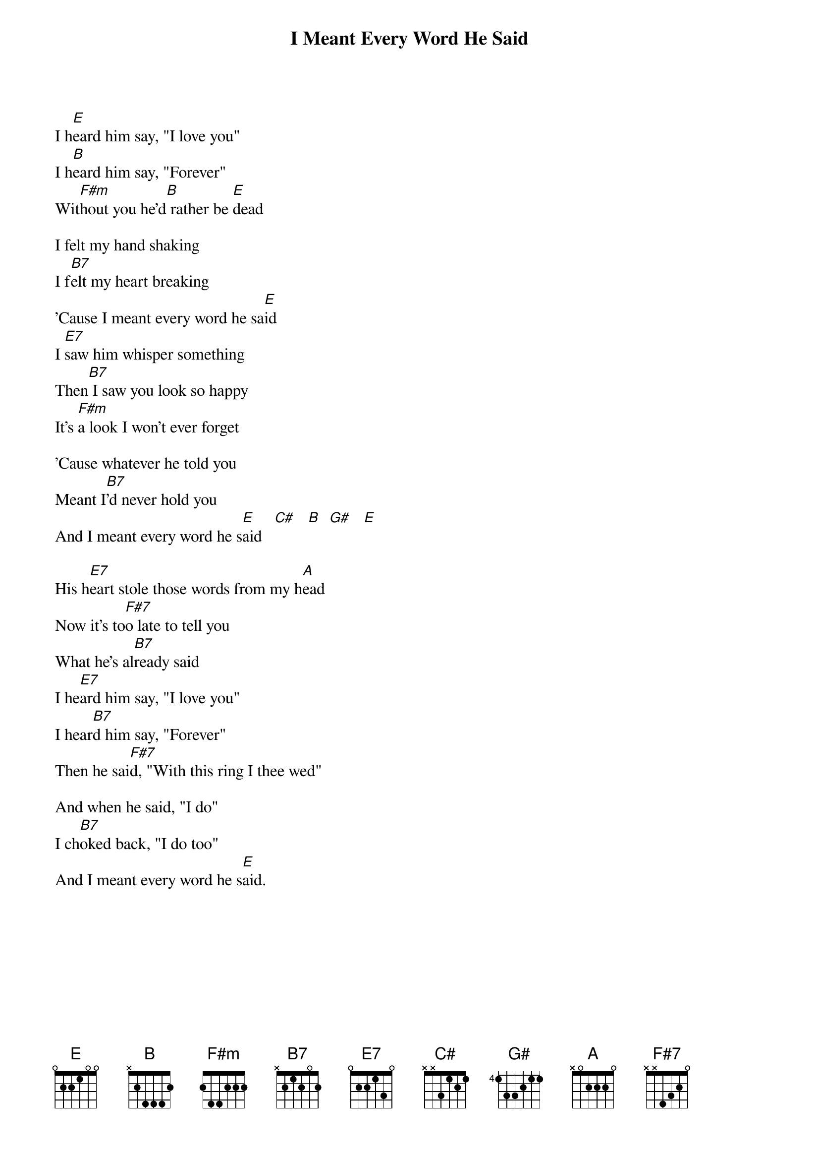 # From: bross@uoguelph.ca (Brian R Ross)
{t:I Meant Every Word He Said}

I h[E]eard him say, "I love you"
I h[B]eard him say, "Forever"
Wit[F#m]hout you he'd[B] rather be [E]dead
   
I felt my hand shaking
I f[B7]elt my heart breaking
'Cause I meant every word he sa[E]id
I [E7]saw him whisper something
Then[B7] I saw you look so happy
It's [F#m]a look I won't ever forget 

'Cause whatever he told you
Meant I[B7]'d never hold you
And I meant every word he s[E]aid   [C#]   [B]  [G#]   [E] 

His h[E7]eart stole those words from my h[A]ead
Now it's to[F#7]o late to tell you
What he's al[B7]ready said
I he[E7]ard him say, "I love you"
I hear[B7]d him say, "Forever"
Then he sai[F#7]d, "With this ring I thee wed"

And when he said, "I do"
I ch[B7]oked back, "I do too"
And I meant every word he s[E]aid.
